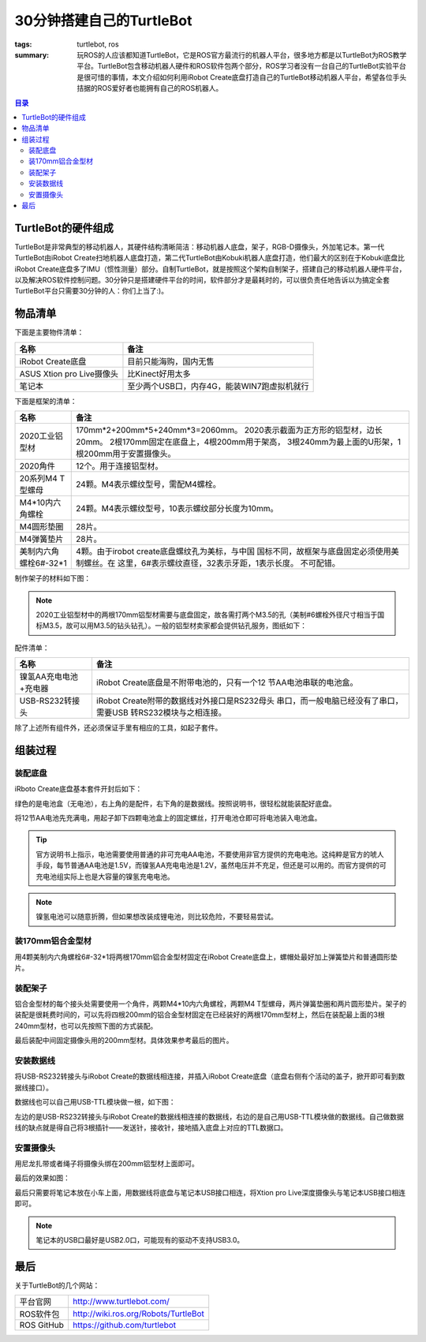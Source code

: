 30分钟搭建自己的TurtleBot
#############################

:tags: turtlebot, ros
:summary: 玩ROS的人应该都知道TurtleBot，它是ROS官方最流行的机器人平台，很多地方都是以TurtleBot为ROS教学平台。TurtleBot包含移动机器人硬件和ROS软件包两个部分，ROS学习者没有一台自己的TurtleBot实验平台是很可惜的事情，本文介绍如何利用iRobot Create底盘打造自己的TurtleBot移动机器人平台，希望各位手头拮据的ROS爱好者也能拥有自己的ROS机器人。

.. contents:: 目录

TurtleBot的硬件组成
=====================
.. image:: {image}turtlebot.jpg
    :alt: TurtleBot1

TurtleBot是非常典型的移动机器人，其硬件结构清晰简洁：移动机器人底盘，架子，RGB-D摄像头，外加笔记本。第一代TurtleBot由iRobot Create扫地机器人底盘打造，第二代TurtleBot由Kobuki机器人底盘打造，他们最大的区别在于Kobuki底盘比iRobot Create底盘多了IMU（惯性测量）部分。自制TurtleBot，就是按照这个架构自制架子，搭建自己的移动机器人硬件平台，以及解决ROS软件控制问题。30分钟只是搭建硬件平台的时间，软件部分才是最耗时的，可以很负责任地告诉以为搞定全套TurtleBot平台只需要30分钟的人：你们上当了:)。

物品清单
===========
下面是主要物件清单：

========================== ===========================================
名称                       备注
========================== ===========================================
iRobot Create底盘          目前只能海购，国内无售
-------------------------- -------------------------------------------
ASUS Xtion pro Live摄像头  比Kinect好用太多
-------------------------- -------------------------------------------
笔记本                     至少两个USB口，内存4G，能装WIN7跑虚拟机就行
========================== ===========================================

下面是框架的清单：

===================== ================================================
名称                       备注
===================== ================================================
2020工业铝型材        170mm*2+200mm*5+240mm*3=2060mm。
                      2020表示截面为正方形的铝型材，边长20mm。 
                      2根170mm固定在底盘上，4根200mm用于架高，
                      3根240mm为最上面的U形架，1根200mm用于安置摄像头。
--------------------- ------------------------------------------------
2020角件              12个。用于连接铝型材。
--------------------- ------------------------------------------------
20系列M4 T型螺母      24颗。M4表示螺纹型号，需配M4螺栓。
--------------------- ------------------------------------------------
M4*10内六角螺栓       24颗。M4表示螺纹型号，10表示螺纹部分长度为10mm。
--------------------- ------------------------------------------------
M4圆形垫圈            28片。
--------------------- ------------------------------------------------
M4弹簧垫片            28片。
--------------------- ------------------------------------------------
美制内六角螺栓6#-32*1 4颗。由于irobot create底盘螺纹孔为美标，与中国
                      国标不同，故框架与底盘固定必须使用美制螺丝。在
                      这里，6#表示螺纹直径，32表示牙距，1表示长度。
                      不可配错。
===================== ================================================

制作架子的材料如下图：

.. image:: {image}frame1.jpg
    :alt: 框架材料

.. note:: 2020工业铝型材中的两根170mm铝型材需要与底盘固定，故各需打两个M3.5的孔（美制#6螺栓外径尺寸相当于国标M3.5，故可以用M3.5的钻头钻孔）。一般的铝型材卖家都会提供钻孔服务，图纸如下：

.. image:: {image}170mm.jpg
    :alt: 170mm铝型材

配件清单：

========================== ============================================
名称                       备注
========================== ============================================
镍氢AA充电电池+充电器      iRobot Create底盘是不附带电池的，只有一个12
                           节AA电池串联的电池盒。
-------------------------- --------------------------------------------
USB-RS232转接头            iRobot Create附带的数据线对外接口是RS232母头
                           串口，而一般电脑已经没有了串口，需要USB
                           转RS232模块与之相连接。
========================== ============================================

除了上述所有组件外，还必须保证手里有相应的工具，如起子套件。

组装过程
=========
装配底盘
---------
iRboto Create底盘基本套件开封后如下：

.. image:: {image}create1.jpg
    :alt: iRobot Create

绿色的是电池盒（无电池），右上角的是配件，右下角的是数据线。按照说明书，很轻松就能装配好底盘。
	
.. image:: {image}power.jpg
    :alt: 电池盒

将12节AA电池先充满电，用起子卸下四颗电池盒上的固定螺丝，打开电池仓即可将电池装入电池盒。

.. tip:: 官方说明书上指示，电池需要使用普通的非可充电AA电池，不要使用非官方提供的充电电池。这纯粹是官方的唬人手段，每节普通AA电池是1.5V，而镍氢AA充电电池是1.2V，虽然电压并不充足，但还是可以用的。而官方提供的可充电池组实际上也是大容量的镍氢充电电池。

.. note:: 镍氢电池可以随意折腾，但如果想改装成锂电池，则比较危险，不要轻易尝试。

装170mm铝合金型材
------------------

.. image:: {image}create2.jpg
    :alt: iRobot Create
	
用4颗美制内六角螺栓6#-32*1将两根170mm铝合金型材固定在iRobot Create底盘上，螺帽处最好加上弹簧垫片和普通圆形垫片。

装配架子
----------
铝合金型材的每个接头处需要使用一个角件，两颗M4*10内六角螺栓，两颗M4 T型螺母，两片弹簧垫圈和两片圆形垫片。架子的装配是很耗费时间的，可以先将四根200mm的铝合金型材固定在已经装好的两根170mm型材上，然后在装配最上面的3根240mm型材，也可以先按照下图的方式装配。

.. image:: {image}frame2.jpg
    :alt: Frame
	
最后装配中间固定摄像头用的200mm型材。具体效果参考最后的图片。

安装数据线
-----------
将USB-RS232转接头与iRobot Create的数据线相连接，并插入iRobot Create底盘（底盘右侧有个活动的盖子，掀开即可看到数据线接口）。

数据线也可以自己用USB-TTL模块做一根，如下图：

.. image:: {image}cables.jpg
    :alt: 数据线
	
左边的是USB-RS232转接头与iRobot Create的数据线相连接的数据线，右边的是自己用USB-TTL模块做的数据线。自己做数据线的缺点就是得自己将3根插针——发送针，接收针，接地插入底盘上对应的TTL数据口。

安置摄像头
-----------
用尼龙扎带或者绳子将摄像头绑在200mm铝型材上面即可。
	
最后的效果如图：

.. image:: {image}main.jpg
    :alt: TurtleBot

最后只需要将笔记本放在小车上面，用数据线将底盘与笔记本USB接口相连，将Xtion pro Live深度摄像头与笔记本USB接口相连即可。

.. note:: 笔记本的USB口最好是USB2.0口，可能现有的驱动不支持USB3.0。

最后
=====
关于TurtleBot的几个网站：

============== =======================================
平台官网       http://www.turtlebot.com/
-------------- ---------------------------------------
ROS软件包      http://wiki.ros.org/Robots/TurtleBot
-------------- ---------------------------------------
ROS GitHub     https://github.com/turtlebot
============== =======================================
